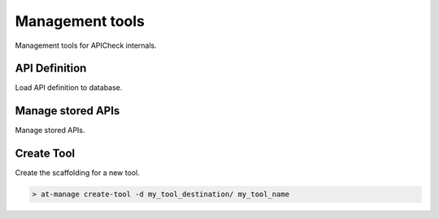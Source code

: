 Management tools
================

Management tools for APICheck internals.

API Definition
--------------

Load API definition to database.

Manage stored APIs
------------------

Manage stored APIs.

Create Tool
-----------

Create the scaffolding for a new tool.

.. code-block:: console

    > at-manage create-tool -d my_tool_destination/ my_tool_name

